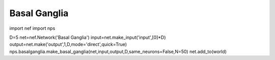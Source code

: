 Basal Ganglia
============================

import nef
import nps

D=5
net=nef.Network('Basal Ganglia')
input=net.make_input('input',[0]*D)
output=net.make('output',1,D,mode='direct',quick=True)
nps.basalganglia.make_basal_ganglia(net,input,output,D,same_neurons=False,N=50)
net.add_to(world)

